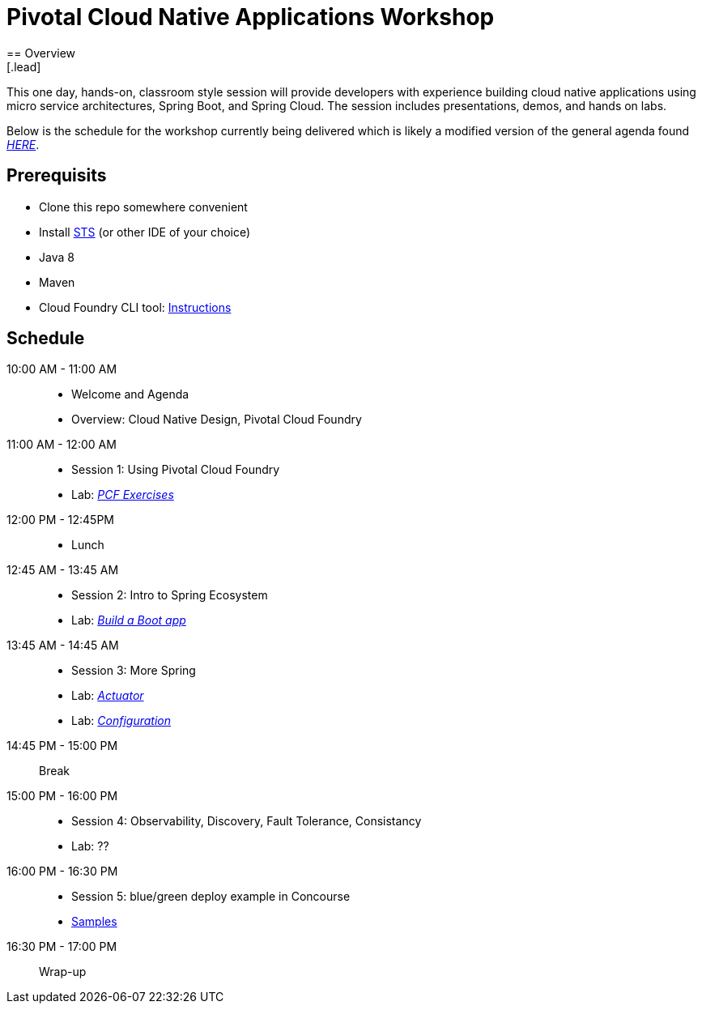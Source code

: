 = Pivotal Cloud Native Applications Workshop
== Overview
[.lead]
This one day, hands-on, classroom style session will provide developers with experience building cloud native applications using micro service architectures, Spring Boot, and Spring Cloud. The session includes presentations, demos, and hands on labs.

Below is the schedule for the workshop currently being delivered which is likely a modified 
version of the general agenda found link:proposed-agenda.adoc[_HERE_].

== Prerequisits

* Clone this repo somewhere convenient
* Install link:https://spring.io/tools[STS] (or other IDE of your choice)
* Java 8
* Maven
* Cloud Foundry CLI tool: link:https://docs.pivotal.io/pivotalcf/1-10/cf-cli/install-go-cli.html[Instructions]

== Schedule

10:00 AM - 11:00 AM::
 * Welcome and Agenda
 * Overview: Cloud Native Design, Pivotal Cloud Foundry
11:00 AM - 12:00 AM::
 * Session 1: Using Pivotal Cloud Foundry
 * Lab: link:labs/lab08[_PCF Exercises_]
12:00 PM - 12:45PM::
 * Lunch
12:45 AM - 13:45 AM::
 * Session 2: Intro to Spring Ecosystem
 * Lab: link:labs/lab01[_Build a Boot app_]
13:45 AM - 14:45 AM::
  * Session 3: More Spring
  * Lab: link:labs/lab02[_Actuator_]
  * Lab: link:labs/lab04[_Configuration_]
14:45 PM - 15:00 PM:: Break
15:00 PM - 16:00 PM::
  * Session 4: Observability, Discovery, Fault Tolerance, Consistancy
  * Lab: ??
16:00 PM - 16:30 PM::
  * Session 5: blue/green deploy example in Concourse
  * link:https://github.com/pivotalservices/concourse-pipeline-samples[Samples]
16:30 PM - 17:00 PM:: Wrap-up
